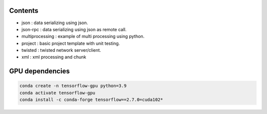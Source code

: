 

========
Contents
========

* json             :   data serializing using json.
* json-rpc         :   data serializing using json as remote call.
* multiprocessing  : example of multi processing using python.
* project          : basic project template with unit testing.
* twisted          : twisted network server/client.
* xml              : xml processing and chunk 


=================
GPU dependencies
=================

.. code-block:: bash

    conda create -n tensorflow-gpu python=3.9
    conda activate tensorflow-gpu
    conda install -c conda-forge tensorflow==2.7.0=cuda102*
